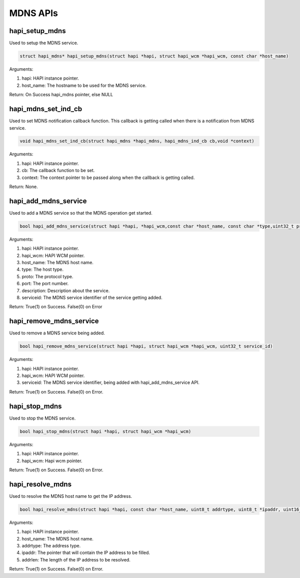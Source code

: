 .. _st api mdns:

MDNS APIs
~~~~~~~~~

hapi_setup_mdns
^^^^^^^^^^^^^^^

Used to setup the MDNS service.

.. code:: shell

      struct hapi_mdns* hapi_setup_mdns(struct hapi *hapi, struct hapi_wcm *hapi_wcm, const char *host_name)


Arguments:

1. hapi: HAPI instance pointer.

2. host_name: The hostname to be used for the MDNS service.

Return: On Success hapi_mdns pointer, else NULL

hapi_mdns_set_ind_cb
^^^^^^^^^^^^^^^^^^^^

Used to set MDNS notification callback function. This callback is
getting called when there is a notification from MDNS service.

.. code:: shell

      void hapi_mdns_set_ind_cb(struct hapi_mdns *hapi_mdns, hapi_mdns_ind_cb cb,void *context)


Arguments:

1. hapi: HAPI instance pointer.

2. cb: The callback function to be set.

3. context: The context pointer to be passed along when the callback is
   getting called.

Return: None.

hapi_add_mdns_service
^^^^^^^^^^^^^^^^^^^^^

Used to add a MDNS service so that the MDNS operation get started.

.. code:: shell

      bool hapi_add_mdns_service(struct hapi *hapi, *hapi_wcm,const char *host_name, const char *type,uint32_t proto,uint32_t port, char *description, uint32_t *serviceId)


Arguments:

1. hapi: HAPI instance pointer.

2. hapi_wcm: HAPI WCM pointer.

3. host_name: The MDNS host name.

4. type: The host type.

5. proto: The protocol type.

6. port: The port number.

7. description: Description about the service.

8. serviceid: The MDNS service identifier of the service getting added.

Return: True(1) on Success. False(0) on Error

hapi_remove_mdns_service
^^^^^^^^^^^^^^^^^^^^^^^^

Used to remove a MDNS service being added.

.. code:: shell

      bool hapi_remove_mdns_service(struct hapi *hapi, struct hapi_wcm *hapi_wcm, uint32_t service_id)


Arguments:

1. hapi: HAPI instance pointer.

2. hapi_wcm: HAPI WCM pointer.

3. serviceid: The MDNS service identifier, being added with
   hapi_add_mdns_service API.

Return: True(1) on Success. False(0) on Error.

hapi_stop_mdns
^^^^^^^^^^^^^^

Used to stop the MDNS service.

.. code:: shell

      bool hapi_stop_mdns(struct hapi *hapi, struct hapi_wcm *hapi_wcm)


Arguments:

1. hapi: HAPI instance pointer.

2. hapi_wcm: Hapi wcm pointer.

Return: True(1) on Success. False(0) on Error.

hapi_resolve_mdns
^^^^^^^^^^^^^^^^^

Used to resolve the MDNS host name to get the IP address.

.. code:: shell

      bool hapi_resolve_mdns(struct hapi *hapi, const char *host_name, uint8_t addrtype, uint8_t *ipaddr, uint16_t* addrlen)


Arguments:

1. hapi: HAPI instance pointer.

2. host_name: The MDNS host name.

3. addrtype: The address type.

4. ipaddr: The pointer that will contain the IP address to be filled.

5. addrlen: The length of the IP address to be resolved.

Return: True(1) on Success. False(0) on Error.
